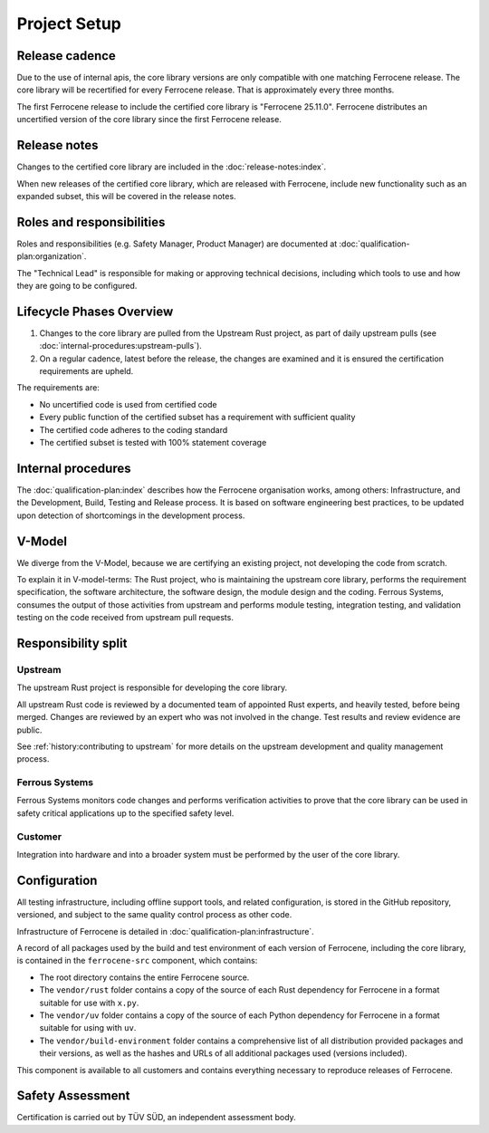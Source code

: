 .. SPDX-License-Identifier: MIT OR Apache-2.0
   SPDX-FileCopyrightText: The Ferrocene Developers

Project Setup
=============

Release cadence
---------------

Due to the use of internal apis, the core library versions are only compatible with one matching Ferrocene release. The core library will be recertified for every Ferrocene release. That is approximately every three months.

The first Ferrocene release to include the certified core library is "Ferrocene 25.11.0". Ferrocene distributes an uncertified version of the core library since the first Ferrocene release.

Release notes
-------------

Changes to the certified core library are included in the :doc:`release-notes:index`.

When new releases of the certified core library, which are released with Ferrocene, include new functionality such as an expanded subset, this will be covered in the release notes.

Roles and responsibilities
--------------------------

Roles and responsibilities (e.g. Safety Manager, Product Manager) are documented at :doc:`qualification-plan:organization`.

The "Technical Lead" is responsible for making or approving technical decisions, including which tools to use and how they are going to be configured.

Lifecycle Phases Overview
-------------------------

1. Changes to the core library are pulled from the Upstream Rust project, as part of daily upstream pulls (see :doc:`internal-procedures:upstream-pulls`).
2. On a regular cadence, latest before the release, the changes are examined and it is ensured the certification requirements are upheld.

The requirements are:

- No uncertified code is used from certified code
- Every public function of the certified subset has a requirement with sufficient quality
- The certified code adheres to the coding standard
- The certified subset is tested with 100% statement coverage

Internal procedures
-------------------

The :doc:`qualification-plan:index` describes how the Ferrocene organisation works, among others: Infrastructure, and the Development, Build, Testing and Release process. It is based on software engineering best practices, to be updated upon detection of shortcomings in the development process.

V-Model
-------

We diverge from the V-Model, because we are certifying an existing project, not developing the code from scratch.

To explain it in V-model-terms: The Rust project, who is maintaining the upstream core library, performs the requirement specification, the software architecture, the software design, the module design and the coding. Ferrous Systems, consumes the output of those activities from upstream and performs module testing, integration testing, and validation testing on the code received from upstream pull requests.

Responsibility split
--------------------

Upstream
~~~~~~~~

The upstream Rust project is responsible for developing the core library.

All upstream Rust code is reviewed by a documented team of appointed Rust experts, and heavily tested, before being merged. Changes are reviewed by an expert who was not involved in the change. Test results and review evidence are public.

See :ref:`history:contributing to upstream` for more details on the upstream development and quality management process.

Ferrous Systems
~~~~~~~~~~~~~~~

Ferrous Systems monitors code changes and performs verification activities to prove that the core library can be used in safety critical applications up to the specified safety level.

Customer
~~~~~~~~

Integration into hardware and into a broader system must be performed by the user of the core library.

Configuration
-------------

All testing infrastructure, including offline support tools, and related configuration, is stored in the GitHub repository, versioned, and subject to the same quality control process as other code.

Infrastructure of Ferrocene is detailed in :doc:`qualification-plan:infrastructure`.

A record of all packages used by the build and test environment of each version of Ferrocene, including the core library, is contained in the ``ferrocene-src`` component, which contains:

* The root directory contains the entire Ferrocene source.
* The ``vendor/rust`` folder contains a copy of the source of each Rust dependency for Ferrocene in a format suitable for use with ``x.py``.
* The ``vendor/uv`` folder contains a copy of the source of each Python dependency for Ferrocene in a format suitable for using with ``uv``.
* The ``vendor/build-environment`` folder contains a comprehensive list of all distribution provided packages and their versions, as well as the hashes and URLs of all additional packages used (versions included).

This component is available to all customers and contains everything necessary to reproduce releases of Ferrocene.

Safety Assessment
-----------------

Certification is carried out by TÜV SÜD, an independent assessment body.
